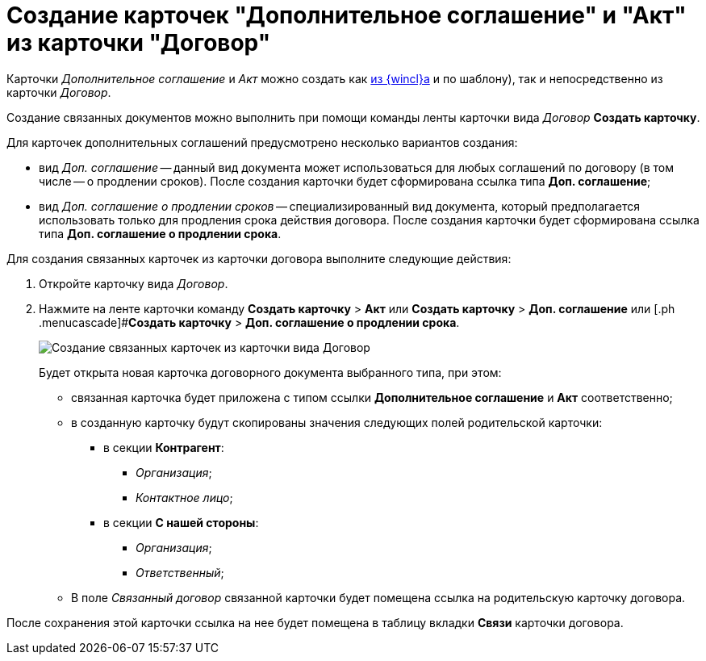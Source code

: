 = Создание карточек "Дополнительное соглашение" и "Акт" из карточки "Договор"

Карточки _Дополнительное соглашение_ и _Акт_ можно создать как xref:task_Creat_Doc_of_Navigator.adoc[из {wincl}а] и по шаблону), так и непосредственно из карточки _Договор_.

Создание связанных документов можно выполнить при помощи команды ленты карточки вида _Договор_ *Создать карточку*.

Для карточек дополнительных соглашений предусмотрено несколько вариантов создания:

* вид _Доп. соглашение_ -- данный вид документа может использоваться для любых соглашений по договору (в том числе -- о продлении сроков). После создания карточки будет сформирована ссылка типа *Доп. соглашение*;
* вид _Доп. соглашение о продлении сроков_ -- специализированный вид документа, который предполагается использовать только для продления срока действия договора. После создания карточки будет сформирована ссылка типа *Доп. соглашение о продлении срока*.

Для создания связанных карточек из карточки договора выполните следующие действия:

. Откройте карточку вида _Договор_.
. Нажмите на ленте карточки команду [.ph .menucascade]#*Создать карточку* > *Акт*# или [.ph .menucascade]#*Создать карточку* > *Доп. соглашение*# или [.ph .menucascade]#*Создать карточку* > *Доп. соглашение о продлении срока*.
+
image::Contract_create_link_card_from_ribbon.png[Создание связанных карточек из карточки вида Договор]
+
Будет открыта новая карточка договорного документа выбранного типа, при этом:

* связанная карточка будет приложена с типом ссылки *Дополнительное соглашение* и *Акт* соответственно;
* в созданную карточку будут скопированы значения следующих полей родительской карточки:
** в секции *Контрагент*:
*** _Организация_;
*** _Контактное лицо_;
** в секции *С нашей стороны*:
*** _Организация_;
*** _Ответственный_;
* В поле _Связанный договор_ связанной карточки будет помещена ссылка на родительскую карточку договора.

После сохранения этой карточки ссылка на нее будет помещена в таблицу вкладки *Связи* карточки договора.
